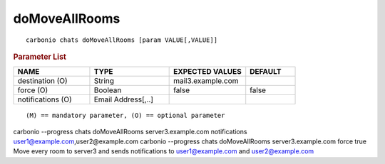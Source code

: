 .. SPDX-FileCopyrightText: 2022 Zextras <https://www.zextras.com/>
..
.. SPDX-License-Identifier: CC-BY-NC-SA-4.0

.. _carbonio_chats_doMoveAllRooms:

****************************
doMoveAllRooms
****************************

::

   carbonio chats doMoveAllRooms [param VALUE[,VALUE]]


.. rubric:: Parameter List

.. list-table::
   :widths: 23 24 23 15
   :header-rows: 1

   * - NAME
     - TYPE
     - EXPECTED VALUES
     - DEFAULT
   * - destination (O)
     - String
     - mail3.example.com
     - 
   * - force (O)
     - Boolean
     - false
     - false
   * - notifications (O)
     - Email Address[,..]
     - 
     - 

::

   (M) == mandatory parameter, (O) == optional parameter


carbonio --progress chats doMoveAllRooms server3.example.com notifications user1@example.com,user2@example.com
carbonio --progress chats doMoveAllRooms server3.example.com force true
Move every room to server3 and sends notifications to user1@example.com and user2@example.com
